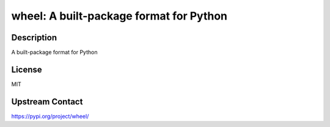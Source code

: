 wheel: A built-package format for Python
========================================

Description
-----------

A built-package format for Python

License
-------

MIT

Upstream Contact
----------------

https://pypi.org/project/wheel/

